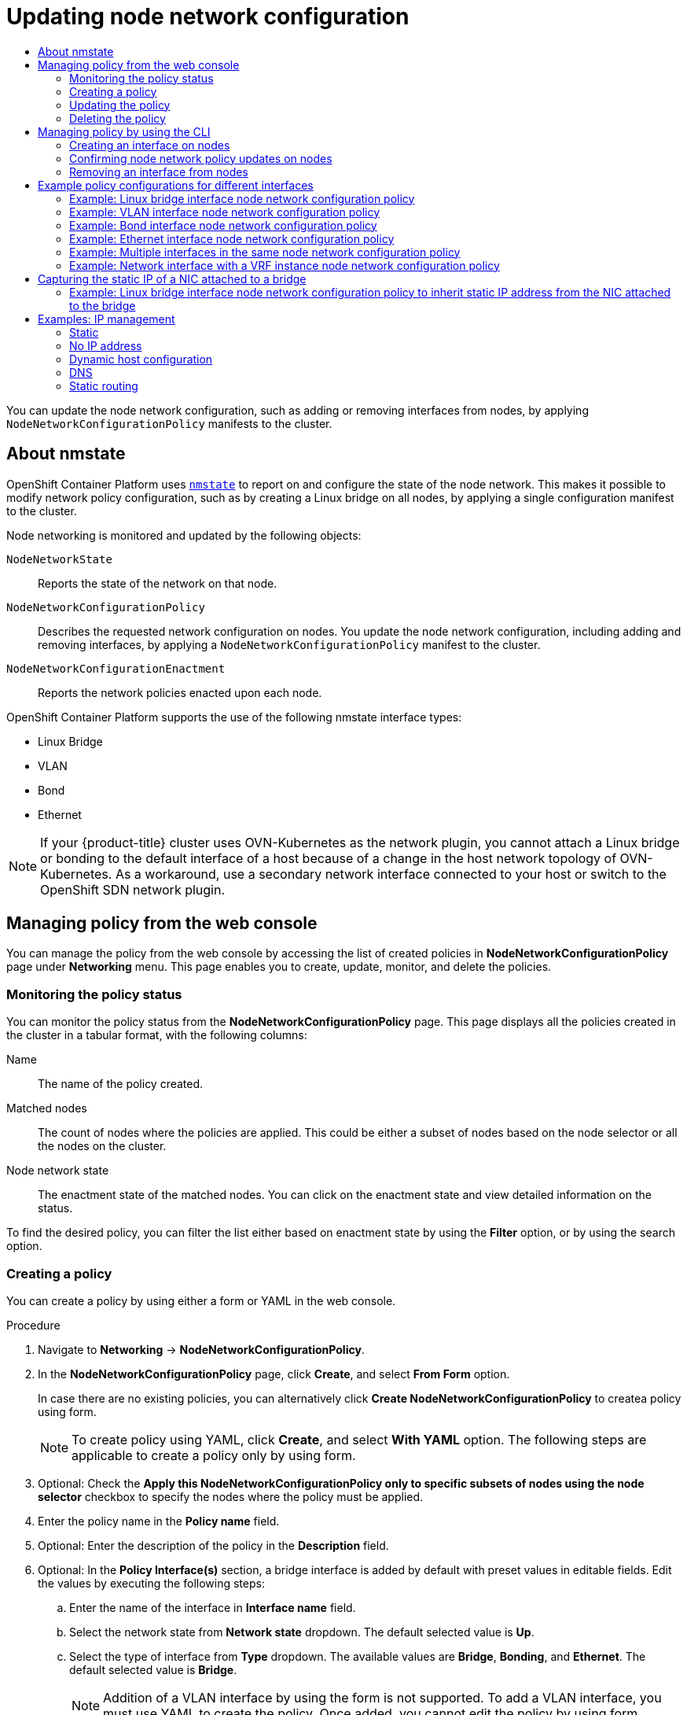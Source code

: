 :_mod-docs-content-type: ASSEMBLY
[id="k8s-nmstate-updating-node-network-config"]
= Updating node network configuration
// The {product-title} attribute provides the context-sensitive name of the relevant OpenShift distribution, for example, "OpenShift Container Platform" or "OKD". The {product-version} attribute provides the product version relative to the distribution, for example "4.9".
// {product-title} and {product-version} are parsed when AsciiBinder queries the _distro_map.yml file in relation to the base branch of a pull request.
// See https://github.com/openshift/openshift-docs/blob/main/contributing_to_docs/doc_guidelines.adoc#product-name-and-version for more information on this topic.
// Other common attributes are defined in the following lines:
:data-uri:
:icons:
:experimental:
:toc: macro
:toc-title:
:imagesdir: images
:prewrap!:
:op-system-first: Red Hat Enterprise Linux CoreOS (RHCOS)
:op-system: RHCOS
:op-system-lowercase: rhcos
:op-system-base: RHEL
:op-system-base-full: Red Hat Enterprise Linux (RHEL)
:op-system-version: 8.x
:tsb-name: Template Service Broker
:kebab: image:kebab.png[title="Options menu"]
:rh-openstack-first: Red Hat OpenStack Platform (RHOSP)
:rh-openstack: RHOSP
:ai-full: Assisted Installer
:ai-version: 2.3
:cluster-manager-first: Red Hat OpenShift Cluster Manager
:cluster-manager: OpenShift Cluster Manager
:cluster-manager-url: link:https://console.redhat.com/openshift[OpenShift Cluster Manager Hybrid Cloud Console]
:cluster-manager-url-pull: link:https://console.redhat.com/openshift/install/pull-secret[pull secret from the Red Hat OpenShift Cluster Manager]
:insights-advisor-url: link:https://console.redhat.com/openshift/insights/advisor/[Insights Advisor]
:hybrid-console: Red Hat Hybrid Cloud Console
:hybrid-console-second: Hybrid Cloud Console
:oadp-first: OpenShift API for Data Protection (OADP)
:oadp-full: OpenShift API for Data Protection
:oc-first: pass:quotes[OpenShift CLI (`oc`)]
:product-registry: OpenShift image registry
:rh-storage-first: Red Hat OpenShift Data Foundation
:rh-storage: OpenShift Data Foundation
:rh-rhacm-first: Red Hat Advanced Cluster Management (RHACM)
:rh-rhacm: RHACM
:rh-rhacm-version: 2.8
:sandboxed-containers-first: OpenShift sandboxed containers
:sandboxed-containers-operator: OpenShift sandboxed containers Operator
:sandboxed-containers-version: 1.3
:sandboxed-containers-version-z: 1.3.3
:sandboxed-containers-legacy-version: 1.3.2
:cert-manager-operator: cert-manager Operator for Red Hat OpenShift
:secondary-scheduler-operator-full: Secondary Scheduler Operator for Red Hat OpenShift
:secondary-scheduler-operator: Secondary Scheduler Operator
// Backup and restore
:velero-domain: velero.io
:velero-version: 1.11
:launch: image:app-launcher.png[title="Application Launcher"]
:mtc-short: MTC
:mtc-full: Migration Toolkit for Containers
:mtc-version: 1.8
:mtc-version-z: 1.8.0
// builds (Valid only in 4.11 and later)
:builds-v2title: Builds for Red Hat OpenShift
:builds-v2shortname: OpenShift Builds v2
:builds-v1shortname: OpenShift Builds v1
//gitops
:gitops-title: Red Hat OpenShift GitOps
:gitops-shortname: GitOps
:gitops-ver: 1.1
:rh-app-icon: image:red-hat-applications-menu-icon.jpg[title="Red Hat applications"]
//pipelines
:pipelines-title: Red Hat OpenShift Pipelines
:pipelines-shortname: OpenShift Pipelines
:pipelines-ver: pipelines-1.12
:pipelines-version-number: 1.12
:tekton-chains: Tekton Chains
:tekton-hub: Tekton Hub
:artifact-hub: Artifact Hub
:pac: Pipelines as Code
//odo
:odo-title: odo
//OpenShift Kubernetes Engine
:oke: OpenShift Kubernetes Engine
//OpenShift Platform Plus
:opp: OpenShift Platform Plus
//openshift virtualization (cnv)
:VirtProductName: OpenShift Virtualization
:VirtVersion: 4.14
:KubeVirtVersion: v0.59.0
:HCOVersion: 4.14.0
:CNVNamespace: openshift-cnv
:CNVOperatorDisplayName: OpenShift Virtualization Operator
:CNVSubscriptionSpecSource: redhat-operators
:CNVSubscriptionSpecName: kubevirt-hyperconverged
:delete: image:delete.png[title="Delete"]
//distributed tracing
:DTProductName: Red Hat OpenShift distributed tracing platform
:DTShortName: distributed tracing platform
:DTProductVersion: 2.9
:JaegerName: Red Hat OpenShift distributed tracing platform (Jaeger)
:JaegerShortName: distributed tracing platform (Jaeger)
:JaegerVersion: 1.47.0
:OTELName: Red Hat OpenShift distributed tracing data collection
:OTELShortName: distributed tracing data collection
:OTELOperator: Red Hat OpenShift distributed tracing data collection Operator
:OTELVersion: 0.81.0
:TempoName: Red Hat OpenShift distributed tracing platform (Tempo)
:TempoShortName: distributed tracing platform (Tempo)
:TempoOperator: Tempo Operator
:TempoVersion: 2.1.1
//logging
:logging-title: logging subsystem for Red Hat OpenShift
:logging-title-uc: Logging subsystem for Red Hat OpenShift
:logging: logging subsystem
:logging-uc: Logging subsystem
//serverless
:ServerlessProductName: OpenShift Serverless
:ServerlessProductShortName: Serverless
:ServerlessOperatorName: OpenShift Serverless Operator
:FunctionsProductName: OpenShift Serverless Functions
//service mesh v2
:product-dedicated: Red Hat OpenShift Dedicated
:product-rosa: Red Hat OpenShift Service on AWS
:SMProductName: Red Hat OpenShift Service Mesh
:SMProductShortName: Service Mesh
:SMProductVersion: 2.4.4
:MaistraVersion: 2.4
//Service Mesh v1
:SMProductVersion1x: 1.1.18.2
//Windows containers
:productwinc: Red Hat OpenShift support for Windows Containers
// Red Hat Quay Container Security Operator
:rhq-cso: Red Hat Quay Container Security Operator
// Red Hat Quay
:quay: Red Hat Quay
:sno: single-node OpenShift
:sno-caps: Single-node OpenShift
//TALO and Redfish events Operators
:cgu-operator-first: Topology Aware Lifecycle Manager (TALM)
:cgu-operator-full: Topology Aware Lifecycle Manager
:cgu-operator: TALM
:redfish-operator: Bare Metal Event Relay
//Formerly known as CodeReady Containers and CodeReady Workspaces
:openshift-local-productname: Red Hat OpenShift Local
:openshift-dev-spaces-productname: Red Hat OpenShift Dev Spaces
// Factory-precaching-cli tool
:factory-prestaging-tool: factory-precaching-cli tool
:factory-prestaging-tool-caps: Factory-precaching-cli tool
:openshift-networking: Red Hat OpenShift Networking
// TODO - this probably needs to be different for OKD
//ifdef::openshift-origin[]
//:openshift-networking: OKD Networking
//endif::[]
// logical volume manager storage
:lvms-first: Logical volume manager storage (LVM Storage)
:lvms: LVM Storage
//Operator SDK version
:osdk_ver: 1.31.0
//Operator SDK version that shipped with the previous OCP 4.x release
:osdk_ver_n1: 1.28.0
//Next-gen (OCP 4.14+) Operator Lifecycle Manager, aka "v1"
:olmv1: OLM 1.0
:olmv1-first: Operator Lifecycle Manager (OLM) 1.0
:ztp-first: GitOps Zero Touch Provisioning (ZTP)
:ztp: GitOps ZTP
:3no: three-node OpenShift
:3no-caps: Three-node OpenShift
:run-once-operator: Run Once Duration Override Operator
// Web terminal
:web-terminal-op: Web Terminal Operator
:devworkspace-op: DevWorkspace Operator
:secrets-store-driver: Secrets Store CSI driver
:secrets-store-operator: Secrets Store CSI Driver Operator
//AWS STS
:sts-first: Security Token Service (STS)
:sts-full: Security Token Service
:sts-short: STS
//Cloud provider names
//AWS
:aws-first: Amazon Web Services (AWS)
:aws-full: Amazon Web Services
:aws-short: AWS
//GCP
:gcp-first: Google Cloud Platform (GCP)
:gcp-full: Google Cloud Platform
:gcp-short: GCP
//alibaba cloud
:alibaba: Alibaba Cloud
// IBM Cloud VPC
:ibmcloudVPCProductName: IBM Cloud VPC
:ibmcloudVPCRegProductName: IBM(R) Cloud VPC
// IBM Cloud
:ibm-cloud-bm: IBM Cloud Bare Metal (Classic)
:ibm-cloud-bm-reg: IBM Cloud(R) Bare Metal (Classic)
// IBM Power
:ibmpowerProductName: IBM Power
:ibmpowerRegProductName: IBM(R) Power
// IBM zSystems
:ibmzProductName: IBM Z
:ibmzRegProductName: IBM(R) Z
:linuxoneProductName: IBM(R) LinuxONE
//Azure
:azure-full: Microsoft Azure
:azure-short: Azure
//vSphere
:vmw-full: VMware vSphere
:vmw-short: vSphere
//Oracle
:oci-first: Oracle(R) Cloud Infrastructure
:oci: OCI
:ocvs-first: Oracle(R) Cloud VMware Solution (OCVS)
:ocvs: OCVS
:VirtProductName: OpenShift Container Platform
:context: k8s_nmstate-updating-node-network-config

toc::[]

You can update the node network configuration, such as adding or removing interfaces from nodes, by applying `NodeNetworkConfigurationPolicy` manifests to the cluster.

:leveloffset: +1

// Module included in the following assemblies:
//
// * networking/k8s_nmstate/k8s-nmstate-observing-node-network-state.adoc
// * networking/k8s_nmstate/k8s-nmstate-updating-node-network-config.adoc

:_mod-docs-content-type: CONCEPT
[id="virt-about-nmstate_{context}"]
= About nmstate

{VirtProductName} uses link:https://nmstate.github.io/[`nmstate`] to report on and configure the state of the node network. This makes it possible to modify network policy configuration, such as by creating a Linux bridge on all nodes, by applying a single configuration manifest to the cluster.

Node networking is monitored and updated by the following objects:

`NodeNetworkState`:: Reports the state of the network on that node.
`NodeNetworkConfigurationPolicy`:: Describes the requested network configuration on nodes. You update the node network configuration, including adding and removing interfaces, by applying a `NodeNetworkConfigurationPolicy` manifest to the cluster.
`NodeNetworkConfigurationEnactment`:: Reports the network policies enacted upon each node.

{VirtProductName} supports the use of the following nmstate interface types:

* Linux Bridge

* VLAN

* Bond

* Ethernet

[NOTE]
====
If your {product-title} cluster uses OVN-Kubernetes as the network plugin, you cannot attach a Linux bridge or bonding to the default interface of a host because of a change in the host network topology of OVN-Kubernetes. As a workaround, use a secondary network interface connected to your host or switch to the OpenShift SDN network plugin.
====

:leveloffset!:


:leveloffset: +1

:_mod-docs-content-type: CONCEPT
[id="virt-node-network-config-console_{context}"]
= Managing policy from the web console
You can manage the policy from the web console by accessing the list of created policies in *NodeNetworkConfigurationPolicy* page under *Networking* menu. This page enables you to create, update, monitor, and delete the policies.


:leveloffset!:
:leveloffset: +2

:_mod-docs-content-type: REFERENCE
[id="virt-monitor-node-network-config-console_{context}"]
= Monitoring the policy status

You can monitor the policy status from the *NodeNetworkConfigurationPolicy* page. This page displays all the policies created in the cluster in a tabular format, with the following columns:

Name:: The name of the policy created.

Matched nodes:: The count of nodes where the policies are applied. This could be either a subset of nodes based on the node selector or all the nodes on the cluster.

Node network state:: The enactment state of the matched nodes. You can click on the enactment state and view detailed information on the status.

To find the desired policy, you can filter the list either based on enactment state by using the *Filter* option, or by using the search option.

:leveloffset!:
:leveloffset: +2

:_mod-docs-content-type: PROCEDURE
[id="virt-create-node-network-config-console_{context}"]
= Creating a policy

You can create a policy by using either a form or YAML in the web console.

.Procedure
. Navigate to *Networking* → *NodeNetworkConfigurationPolicy*.

. In the *NodeNetworkConfigurationPolicy* page, click *Create*, and select *From Form* option.
+
In case there are no existing policies, you can alternatively click *Create NodeNetworkConfigurationPolicy* to createa policy using form.
+
[NOTE]
====
To create policy using YAML, click *Create*, and select *With YAML* option. The following steps are applicable to create a policy only by using form.
====

. Optional: Check the *Apply this NodeNetworkConfigurationPolicy only to specific subsets of nodes using the node selector* checkbox to specify the nodes where the policy must be applied.

. Enter the policy name in the *Policy name* field.

. Optional: Enter the description of the policy in the *Description* field.

. Optional: In the *Policy Interface(s)* section, a bridge interface is added by default with preset values in editable fields. Edit the values by executing the following steps:

.. Enter the name of the interface in *Interface name* field.

.. Select the network state from *Network state* dropdown. The default selected value is *Up*.

.. Select the type of interface from *Type* dropdown. The available values are *Bridge*, *Bonding*, and *Ethernet*. The default selected value is *Bridge*.
+
[NOTE]
====
Addition of a VLAN interface by using the form is not supported. To add a VLAN interface, you must use YAML to create the policy. Once added, you cannot edit the policy by using form.
====

.. Optional: In the IP configuration section, check *IPv4* checkbox to assign an IPv4 address to the interface, and configure the IP address assignment details:

... Click *IP address* to configure the interface with a static IP address, or *DHCP* to auto-assign an IP address.

... If you have selected *IP address* option, enter the IPv4 address in *IPV4 address* field, and enter the prefix length in *Prefix length* field.
+
If you have selected *DHCP* option, uncheck the options that you want to disable. The available options are *Auto-DNS*, *Auto-routes*, and *Auto-gateway*. All the options are selected by default.

.. Optional: Enter the port number in *Port* field.

.. Optional: Check the checkbox *Enable STP* to enable STP.

.. Optional: To add an interface to the policy, click *Add another interface to the policy*.

.. Optional: To remove an interface from the policy, click image:fa-minus-circle.svg[minus] icon next to the interface.

+
[NOTE]
====
Alternatively, you can click *Edit YAML* on the top of the page to continue editing the form using YAML.
====

. Click *Create* to complete policy creation.

:leveloffset!:

=== Updating the policy
:leveloffset: +3

:_mod-docs-content-type: PROCEDURE
[id="virt-update-node-network-config-form_{context}"]
= Updating the policy by using form

.Procedure
. Navigate to *Networking* → *NodeNetworkConfigurationPolicy*.

. In the *NodeNetworkConfigurationPolicy* page, click the {kebab} icon placed next to the policy you want to edit, and click *Edit*.

. Edit the fields that you want to update.

. Click *Save*.

[NOTE]
====
Addition of a VLAN interface using the form is not supported. To add a VLAN interface, you must use YAML to create the policy. Once added, you cannot edit the policy using form.
====

:leveloffset!:
:leveloffset: +3

:_mod-docs-content-type: PROCEDURE
[id="virt-update-node-network-config-yaml_{context}"]
= Updating the policy by using YAML

.Procedure
. Navigate to *Networking* → *NodeNetworkConfigurationPolicy*.

. In the *NodeNetworkConfigurationPolicy* page, click the policy name under the *Name* column for the policy you want to edit.

. Click the *YAML* tab, and edit the YAML.

. Click *Save*.

:leveloffset!:
:leveloffset: +2

:_mod-docs-content-type: PROCEDURE
[id="virt-delete-node-network-config_{context}"]
= Deleting the policy

.Procedure
. Navigate to *Networking* → *NodeNetworkConfigurationPolicy*.

. In the *NodeNetworkConfigurationPolicy* page, click the {kebab} icon placed next to the policy you want to delete, and click *Delete*.

. In the pop-up window, enter the policy name to confirm deletion, and click *Delete*.

:leveloffset!:

[id="virt-manage-nncp-cli"]
== Managing policy by using the CLI
:leveloffset: +2

// Module included in the following assemblies:
//
// * networking/k8s_nmstate/k8s-nmstate-updating-node-network-config.adoc

:_mod-docs-content-type: PROCEDURE
[id="virt-creating-interface-on-nodes_{context}"]
= Creating an interface on nodes

Create an interface on nodes in the cluster by applying a `NodeNetworkConfigurationPolicy` manifest to the cluster. The manifest details the requested configuration for the interface.

By default, the manifest applies to all nodes in the cluster. To add the interface to specific nodes, add the `spec: nodeSelector` parameter and the appropriate `<key>:<value>` for your node selector.

You can configure multiple nmstate-enabled nodes concurrently. The configuration applies to 50% of the nodes in parallel. This strategy prevents the entire cluster from being unavailable if the network connection fails. To apply the policy configuration in parallel to a specific portion of the cluster, use the `maxUnavailable` field.

.Procedure

. Create the `NodeNetworkConfigurationPolicy` manifest. The following example configures a Linux bridge on all worker nodes and configures the DNS resolver:
+
[source,yaml]
----
apiVersion: nmstate.io/v1
kind: NodeNetworkConfigurationPolicy
metadata:
  name: br1-eth1-policy <1>
spec:
  nodeSelector: <2>
    node-role.kubernetes.io/worker: "" <3>
  maxUnavailable: 3 <4>
  desiredState:
    interfaces:
      - name: br1
        description: Linux bridge with eth1 as a port <5>
        type: linux-bridge
        state: up
        ipv4:
          dhcp: true
          enabled: true
          auto-dns: false
        bridge:
          options:
            stp:
              enabled: false
          port:
            - name: eth1
    dns-resolver: <6>
      config:
        search:
        - example.com
        - example.org
        server:
        - 8.8.8.8
----
<1> Name of the policy.
<2> Optional: If you do not include the `nodeSelector` parameter, the policy applies to all nodes in the cluster.
<3> This example uses the `node-role.kubernetes.io/worker: ""` node selector to select all worker nodes in the cluster.
<4> Optional: Specifies the maximum number of nmstate-enabled nodes that the policy configuration can be applied to concurrently. This parameter can be set to either a percentage value (string), for example, `"10%"`, or an absolute value (number), such as `3`.
<5> Optional: Human-readable description for the interface.
<6> Optional: Specifies the search and server settings for the DNS server.

. Create the node network policy:
+
[source,terminal]
----
$ oc apply -f br1-eth1-policy.yaml <1>
----
<1> File name of the node network configuration policy manifest.

:leveloffset!:

[discrete]
[role="_additional-resources"]
== Additional resources
* xref:../../networking/k8s_nmstate/k8s-nmstate-updating-node-network-config.adoc#virt-example-nmstate-multiple-interfaces_{context}[Example for creating multiple interfaces in the same policy]
* xref:../../networking/k8s_nmstate/k8s-nmstate-updating-node-network-config.adoc#virt-example-nmstate-IP-management_{context}[Examples of different IP management methods in policies]

:leveloffset: +2

// Module included in the following assemblies:
//
// * networking/k8s_nmstate/k8s-nmstate-updating-node-network-config.adoc

:_mod-docs-content-type: PROCEDURE
[id="virt-confirming-policy-updates-on-nodes_{context}"]
= Confirming node network policy updates on nodes

A `NodeNetworkConfigurationPolicy` manifest describes your requested network configuration for nodes in the cluster.
The node network policy includes your requested network configuration and the status of execution of the policy on the cluster as a whole.


When you apply a node network policy, a `NodeNetworkConfigurationEnactment` object is created for every node in the cluster. The node network configuration enactment is a read-only object that represents the status of execution of the policy on that node.
If the policy fails to be applied on the node, the enactment for that node includes a traceback for troubleshooting.

.Procedure

. To confirm that a policy has been applied to the cluster, list the policies and their status:
+
[source,terminal]
----
$ oc get nncp
----

. Optional: If a policy is taking longer than expected to successfully configure, you can inspect the requested state and status conditions of a particular policy:
+
[source,terminal]
----
$ oc get nncp <policy> -o yaml
----

. Optional: If a policy is taking longer than expected to successfully configure on all nodes, you can list the status of the enactments on the cluster:
+
[source,terminal]
----
$ oc get nnce
----

. Optional: To view the configuration of a particular enactment, including any error reporting for a failed configuration:
+
[source,terminal]
----
$ oc get nnce <node>.<policy> -o yaml
----

:leveloffset!:

:leveloffset: +2

// Module included in the following assemblies:
//
// * networking/k8s_nmstate/k8s-nmstate-updating-node-network-config.adoc

:_mod-docs-content-type: PROCEDURE
[id="virt-removing-interface-from-nodes_{context}"]
= Removing an interface from nodes

You can remove an interface from one or more nodes in the cluster by editing the `NodeNetworkConfigurationPolicy` object and setting the `state` of the interface to `absent`.

Removing an interface from a node does not automatically restore the node network configuration to a previous state. If you want to restore the previous state, you will need to define that node network configuration in the policy.

If you remove a bridge or bonding interface, any node NICs in the cluster that were previously attached or subordinate to that bridge or bonding interface are placed in a `down` state and become unreachable. To avoid losing connectivity, configure the node NIC in the same policy so that it has a status of `up` and either DHCP or a static IP address.

[NOTE]
====
Deleting the node network policy that added an interface does not change the configuration of the policy on the node.
Although a `NodeNetworkConfigurationPolicy` is an object in the cluster, it only represents the requested configuration. +
Similarly, removing an interface does not delete the policy.
====

.Procedure

. Update the `NodeNetworkConfigurationPolicy` manifest used to create the interface. The following example removes a Linux bridge and configures the `eth1` NIC with DHCP to avoid losing connectivity:
+
[source,yaml]
----
apiVersion: nmstate.io/v1
kind: NodeNetworkConfigurationPolicy
metadata:
  name: <br1-eth1-policy> <1>
spec:
  nodeSelector: <2>
    node-role.kubernetes.io/worker: "" <3>
  desiredState:
    interfaces:
    - name: br1
      type: linux-bridge
      state: absent <4>
    - name: eth1 <5>
      type: ethernet <6>
      state: up <7>
      ipv4:
        dhcp: true <8>
        enabled: true <9>
----
<1> Name of the policy.
<2> Optional: If you do not include the `nodeSelector` parameter, the policy applies to all nodes in the cluster.
<3> This example uses the `node-role.kubernetes.io/worker: ""` node selector to select all worker nodes in the cluster.
<4> Changing the state to `absent` removes the interface.
<5> The name of the interface that is to be unattached from the bridge interface.
<6> The type of interface. This example creates an Ethernet networking interface.
<7> The requested state for the interface.
<8> Optional: If you do not use `dhcp`, you can either set a static IP or leave the interface without an IP address.
<9> Enables `ipv4` in this example.

. Update the policy on the node and remove the interface:
+
[source,terminal]
----
$ oc apply -f <br1-eth1-policy.yaml> <1>
----
<1> File name of the policy manifest.

:leveloffset!:

[id="virt-nmstate-example-policy-configurations"]
== Example policy configurations for different interfaces

:leveloffset: +2

// Module included in the following assemblies:
//
// * networking/k8s_nmstate/k8s-nmstate-updating-node-network-config.adoc

[id="virt-example-bridge-nncp_{context}"]
= Example: Linux bridge interface node network configuration policy

Create a Linux bridge interface on nodes in the cluster by applying a `NodeNetworkConfigurationPolicy` manifest
to the cluster.

The following YAML file is an example of a manifest for a Linux bridge interface.
It includes samples values that you must replace with your own information.

[source,yaml]
----
apiVersion: nmstate.io/v1
kind: NodeNetworkConfigurationPolicy
metadata:
  name: br1-eth1-policy <1>
spec:
  nodeSelector: <2>
    kubernetes.io/hostname: <node01> <3>
  desiredState:
    interfaces:
      - name: br1 <4>
        description: Linux bridge with eth1 as a port <5>
        type: linux-bridge <6>
        state: up <7>
        ipv4:
          dhcp: true <8>
          enabled: true <9>
        bridge:
          options:
            stp:
              enabled: false <10>
          port:
            - name: eth1 <11>
----
<1> Name of the policy.
<2> Optional: If you do not include the `nodeSelector` parameter, the policy applies to all nodes in the cluster.
<3> This example uses a `hostname` node selector.
<4> Name of the interface.
<5> Optional: Human-readable description of the interface.
<6> The type of interface. This example creates a bridge.
<7> The requested state for the interface after creation.
<8> Optional: If you do not use `dhcp`, you can either set a static IP or leave the interface without an IP address.
<9> Enables `ipv4` in this example.
<10> Disables `stp` in this example.
<11> The node NIC to which the bridge attaches.

:leveloffset!:

:leveloffset: +2

// Module included in the following assemblies:
//
// * networking/k8s_nmstate/k8s-nmstate-updating-node-network-config.adoc

[id="virt-example-vlan-nncp_{context}"]
= Example: VLAN interface node network configuration policy

Create a VLAN interface on nodes in the cluster by applying a `NodeNetworkConfigurationPolicy` manifest
to the cluster.

The following YAML file is an example of a manifest for a VLAN interface.
It includes samples values that you must replace with your own information.

[source,yaml]
----
apiVersion: nmstate.io/v1
kind: NodeNetworkConfigurationPolicy
metadata:
  name: vlan-eth1-policy <1>
spec:
  nodeSelector: <2>
    kubernetes.io/hostname: <node01> <3>
  desiredState:
    interfaces:
    - name: eth1.102 <4>
      description: VLAN using eth1 <5>
      type: vlan <6>
      state: up <7>
      vlan:
        base-iface: eth1 <8>
        id: 102 <9>
----
<1> Name of the policy.
<2> Optional: If you do not include the `nodeSelector` parameter, the policy applies to all nodes in the cluster.
<3> This example uses a `hostname` node selector.
<4> Name of the interface.
<5> Optional: Human-readable description of the interface.
<6> The type of interface. This example creates a VLAN.
<7> The requested state for the interface after creation.
<8> The node NIC to which the VLAN is attached.
<9> The VLAN tag.

:leveloffset!:

:leveloffset: +2

// Module included in the following assemblies:
//
// * networking/k8s_nmstate/k8s-nmstate-updating-node-network-config.adoc

[id="virt-example-bond-nncp_{context}"]
= Example: Bond interface node network configuration policy

Create a bond interface on nodes in the cluster by applying a `NodeNetworkConfigurationPolicy` manifest
to the cluster.

[NOTE]
====
{VirtProductName} only supports the following bond modes:

* mode=1 active-backup +
* mode=2 balance-xor +
* mode=4 802.3ad +
* mode=5 balance-tlb +
* mode=6 balance-alb
====

The following YAML file is an example of a manifest for a bond interface.
It includes samples values that you must replace with your own information.

[source,yaml]
----
apiVersion: nmstate.io/v1
kind: NodeNetworkConfigurationPolicy
metadata:
  name: bond0-eth1-eth2-policy <1>
spec:
  nodeSelector: <2>
    kubernetes.io/hostname: <node01> <3>
  desiredState:
    interfaces:
    - name: bond0 <4>
      description: Bond with ports eth1 and eth2 <5>
      type: bond <6>
      state: up <7>
      ipv4:
        dhcp: true <8>
        enabled: true <9>
      link-aggregation:
        mode: active-backup <10>
        options:
          miimon: '140' <11>
        port: <12>
        - eth1
        - eth2
      mtu: 1450 <13>
----
<1> Name of the policy.
<2> Optional: If you do not include the `nodeSelector` parameter, the policy applies to all nodes in the cluster.
<3> This example uses a `hostname` node selector.
<4> Name of the interface.
<5> Optional: Human-readable description of the interface.
<6> The type of interface. This example creates a bond.
<7> The requested state for the interface after creation.
<8> Optional: If you do not use `dhcp`, you can either set a static IP or leave the interface without an IP address.
<9> Enables `ipv4` in this example.
<10> The driver mode for the bond. This example uses an active backup mode.
<11> Optional: This example uses miimon to inspect the bond link every 140ms.
<12> The subordinate node NICs in the bond.
<13> Optional: The maximum transmission unit (MTU) for the bond. If not specified, this value is set to `1500` by default.

:leveloffset!:

:leveloffset: +2

// Module included in the following assemblies:
//
// * networking/k8s_nmstate/k8s-nmstate-updating-node-network-config.adoc

[id="virt-example-ethernet-nncp_{context}"]
= Example: Ethernet interface node network configuration policy

Configure an Ethernet interface on nodes in the cluster by applying a `NodeNetworkConfigurationPolicy` manifest to the cluster.

The following YAML file is an example of a manifest for an Ethernet interface.
It includes sample values that you must replace with your own information.

[source,yaml]
----
apiVersion: nmstate.io/v1
kind: NodeNetworkConfigurationPolicy
metadata:
  name: eth1-policy <1>
spec:
  nodeSelector: <2>
    kubernetes.io/hostname: <node01> <3>
  desiredState:
    interfaces:
    - name: eth1 <4>
      description: Configuring eth1 on node01 <5>
      type: ethernet <6>
      state: up <7>
      ipv4:
        dhcp: true <8>
        enabled: true <9>
----
<1> Name of the policy.
<2> Optional: If you do not include the `nodeSelector` parameter, the policy applies to all nodes in the cluster.
<3> This example uses a `hostname` node selector.
<4> Name of the interface.
<5> Optional: Human-readable description of the interface.
<6> The type of interface. This example creates an Ethernet networking interface.
<7> The requested state for the interface after creation.
<8> Optional: If you do not use `dhcp`, you can either set a static IP or leave the interface without an IP address.
<9> Enables `ipv4` in this example.

:leveloffset!:

:leveloffset: +2

// Module included in the following assemblies:
//
// * networking/k8s_nmstate/k8s-nmstate-updating-node-network-config.adoc

[id="virt-example-nmstate-multiple-interfaces_{context}"]
= Example: Multiple interfaces in the same node network configuration policy

You can create multiple interfaces in the same node network configuration policy. These interfaces can reference each other, allowing you to build and deploy a network configuration by using a single policy manifest.

The following example YAML file creates a bond that is named `bond10` across two NICs and VLAN that is named `bond10.103` that connects to the bond.

[source,yaml]
----
apiVersion: nmstate.io/v1
kind: NodeNetworkConfigurationPolicy
metadata:
  name: bond-vlan <1>
spec:
  nodeSelector: <2>
    kubernetes.io/hostname: <node01> <3>
  desiredState:
    interfaces:
    - name: bond10 <4>
      description: Bonding eth2 and eth3 <5>
      type: bond <6>
      state: up <7>
      link-aggregation:
        mode: balance-rr <8>
        options:
          miimon: '140' <9>
        port: <10>
        - eth2
        - eth3
    - name: bond10.103 <4>
      description: vlan using bond10 <5>
      type: vlan <6>
      state: up <7>
      vlan:
         base-iface: bond10 <11>
         id: 103 <12>
      ipv4:
        dhcp: true <13>
        enabled: true <14>
----
<1> Name of the policy.
<2> Optional: If you do not include the `nodeSelector` parameter, the policy applies to all nodes in the cluster.
<3> This example uses `hostname` node selector.
<4> Name of the interface.
<5> Optional: Human-readable description of the interface.
<6> The type of interface.
<7> The requested state for the interface after creation.
<8> The driver mode for the bond.
<9> Optional: This example uses miimon to inspect the bond link every 140ms.
<10> The subordinate node NICs in the bond.
<11> The node NIC to which the VLAN is attached.
<12> The VLAN tag.
<13> Optional: If you do not use dhcp, you can either set a static IP or leave the interface without an IP address.
<14> Enables ipv4 in this example.


:leveloffset!:

:leveloffset: +2

// Module included in the following assemblies:
//
// * networking/k8s_nmstate/k8s-nmstate-updating-node-network-config.adoc

[id="virt-example-host-vrf_{context}"]
= Example: Network interface with a VRF instance node network configuration policy

Associate a Virtual Routing and Forwarding (VRF) instance with a network interface by applying a `NodeNetworkConfigurationPolicy` custom resource (CR).

:FeatureName: Associating a VRF instance with a network interface
// When including this file, ensure that {FeatureName} is set immediately before
// the include. Otherwise it will result in an incorrect replacement.

[IMPORTANT]
====
[subs="attributes+"]
{FeatureName} is a Technology Preview feature only. Technology Preview features are not supported with Red Hat production service level agreements (SLAs) and might not be functionally complete. Red Hat does not recommend using them in production. These features provide early access to upcoming product features, enabling customers to test functionality and provide feedback during the development process.

For more information about the support scope of Red Hat Technology Preview features, see link:https://access.redhat.com/support/offerings/techpreview/[Technology Preview Features Support Scope].
====
// Undefine {FeatureName} attribute, so that any mistakes are easily spotted
:!FeatureName:

By associating a VRF instance with a network interface, you can support traffic isolation, independent routing decisions, and the logical separation of network resources.

In a bare-metal environment, you can announce load balancer services through interfaces belonging to a VRF instance by using MetalLB. For more information, see the _Additional resources_ section.

The following YAML file is an example of associating a VRF instance to a network interface.
It includes samples values that you must replace with your own information.

[source,yaml]
----
apiVersion: nmstate.io/v1
kind: NodeNetworkConfigurationPolicy
metadata:
  name: vrfpolicy <1>
spec:
  nodeSelector:
    vrf: "true" <2>
  maxUnavailable: 3
  desiredState:
    interfaces:
      - name: ens4vrf <3>
        type: vrf <4>
        state: up
        vrf:
          port:
            - ens4 <5>
          route-table-id: 2 <6>
----
<1> The name of the policy.
<2> This example applies the policy to all nodes with the label `vrf:true`.
<3> The name of the interface.
<4> The type of interface. This example creates a VRF instance.
<5> The node interface to which the VRF attaches.
<6> The name of the route table ID for the VRF.

:leveloffset!:

[role="_additional-resources"]
.Additional resources

* xref:../../networking/multiple_networks/about-virtual-routing-and-forwarding.adoc#cnf-about-virtual-routing-and-forwarding_about-virtual-routing-and-forwarding[About virtual routing and forwarding]
* xref:../../networking/metallb/metallb-configure-bgp-peers.adoc#nw-metallb-bgp-peer-vrf_configure-metallb-bgp-peers[Exposing a service through a network VRF]

[id="capturing-nic-static-ip_k8s-nmstate-updating-node-network-config"]
== Capturing the static IP of a NIC attached to a bridge


:leveloffset: +2

// Module included in the following assemblies:
//
// * networking/k8s_nmstate/k8s-nmstate-updating-node-network-config.adoc

:_mod-docs-content-type: REFERENCE
[id="virt-example-inherit-static-ip-from-nic_{context}"]
= Example: Linux bridge interface node network configuration policy to inherit static IP address from the NIC attached to the bridge

Create a Linux bridge interface on nodes in the cluster and transfer the static IP configuration of the NIC to the bridge by applying a single `NodeNetworkConfigurationPolicy` manifest to the cluster.

The following YAML file is an example of a manifest for a Linux bridge interface. It includes sample values that you must replace with your own information.


[source,yaml]
----
apiVersion: nmstate.io/v1
kind: NodeNetworkConfigurationPolicy
metadata:
  name: br1-eth1-copy-ipv4-policy <1>
spec:
  nodeSelector: <2>
    node-role.kubernetes.io/worker: ""
  capture:
    eth1-nic: interfaces.name=="eth1" <3>
    eth1-routes: routes.running.next-hop-interface=="eth1"
    br1-routes: capture.eth1-routes | routes.running.next-hop-interface := "br1"
  desiredState:
    interfaces:
      - name: br1
        description: Linux bridge with eth1 as a port
        type: linux-bridge <4>
        state: up
        ipv4: "{{ capture.eth1-nic.interfaces.0.ipv4 }}" <5>
        bridge:
          options:
            stp:
              enabled: false
          port:
            - name: eth1 <6>
     routes:
        config: "{{ capture.br1-routes.routes.running }}"
----
<1> The name of the policy.
<2> Optional: If you do not include the `nodeSelector` parameter, the policy applies to all nodes in the cluster. This example uses the `node-role.kubernetes.io/worker: ""` node selector to select all worker nodes in the cluster.
<3> The reference to the node NIC to which the bridge attaches.
<4> The type of interface. This example creates a bridge.
<5> The IP address of the bridge interface. This value matches the IP address of the NIC which is referenced by the `spec.capture.eth1-nic` entry.
<6> The node NIC to which the bridge attaches.

:leveloffset!:

[role="_additional-resources"]
.Additional resources
* link:https://nmstate.io/nmpolicy/user-guide/102-policy-syntax.html[The NMPolicy project - Policy syntax]

// Dropping offset by one again
:leveloffset: +1

// Module included in the following assemblies:
//
// * networking/k8s_nmstate/k8s-nmstate-updating-node-network-config.adoc

:_mod-docs-content-type: REFERENCE
[id="virt-example-nmstate-IP-management_{context}"]
= Examples: IP management

The following example configuration snippets demonstrate different methods of IP management.

These examples use the `ethernet` interface type to simplify the example while showing the related context in the policy configuration. These IP management examples can be used with the other interface types.

[id="virt-example-nmstate-IP-management-static_{context}"]
== Static

The following snippet statically configures an IP address on the Ethernet interface:

[source,yaml]
----
# ...
    interfaces:
    - name: eth1
      description: static IP on eth1
      type: ethernet
      state: up
      ipv4:
        dhcp: false
        address:
        - ip: 192.168.122.250 <1>
          prefix-length: 24
        enabled: true
# ...
----
<1> Replace this value with the static IP address for the interface.

[id="virt-example-nmstate-IP-management-no-ip_{context}"]
== No IP address

The following snippet ensures that the interface has no IP address:

[source,yaml]
----
# ...
    interfaces:
    - name: eth1
      description: No IP on eth1
      type: ethernet
      state: up
      ipv4:
        enabled: false
# ...
----

[id="virt-example-nmstate-IP-management-dhcp_{context}"]
== Dynamic host configuration

The following snippet configures an Ethernet interface that uses a dynamic IP address, gateway address, and DNS:

[source,yaml]
----
# ...
    interfaces:
    - name: eth1
      description: DHCP on eth1
      type: ethernet
      state: up
      ipv4:
        dhcp: true
        enabled: true
# ...
----

The following snippet configures an Ethernet interface that uses a dynamic IP address but does not use a dynamic gateway address or DNS:

[source,yaml]
----
# ...
    interfaces:
    - name: eth1
      description: DHCP without gateway or DNS on eth1
      type: ethernet
      state: up
      ipv4:
        dhcp: true
        auto-gateway: false
        auto-dns: false
        enabled: true
# ...
----

[id="virt-example-nmstate-IP-management-dns_{context}"]
== DNS

Setting the DNS configuration is analagous to modifying the `/etc/resolv.conf` file. The following snippet sets the DNS configuration on the host.

[source,yaml]
----
# ...
    interfaces: <1>
       ...
       ipv4:
         ...
         auto-dns: false
         ...
    dns-resolver:
      config:
        search:
        - example.com
        - example.org
        server:
        - 8.8.8.8
# ...
----
<1> You must configure an interface with `auto-dns: false` or you must use static IP configuration on an interface in order for Kubernetes NMState to store custom DNS settings.

[IMPORTANT]
====
You cannot use `br-ex`, an OVNKubernetes-managed Open vSwitch bridge, as the interface when configuring DNS resolvers.
====

[id="virt-example-nmstate-IP-management-static-routing_{context}"]
== Static routing

The following snippet configures a static route and a static IP on interface `eth1`.

[source,yaml]
----
# ...
    interfaces:
    - name: eth1
      description: Static routing on eth1
      type: ethernet
      state: up
      ipv4:
        dhcp: false
        address:
        - ip: 192.0.2.251 <1>
          prefix-length: 24
        enabled: true
    routes:
      config:
      - destination: 198.51.100.0/24
        metric: 150
        next-hop-address: 192.0.2.1 <2>
        next-hop-interface: eth1
        table-id: 254
# ...
----
<1> The static IP address for the Ethernet interface.
<2> Next hop address for the node traffic. This must be in the same subnet as the IP address set for the Ethernet interface.

:leveloffset!:

//# includes=_attributes/common-attributes,modules/virt-about-nmstate,modules/virt-node-network-config-console,modules/virt-monitor-node-network-config-console,modules/virt-create-node-network-config-console,modules/virt-update-node-network-config-form,modules/virt-update-node-network-config-yaml,modules/virt-delete-node-network-config,modules/virt-creating-interface-on-nodes,modules/virt-confirming-policy-updates-on-nodes,modules/virt-removing-interface-from-nodes,modules/virt-example-bridge-nncp,modules/virt-example-vlan-nncp,modules/virt-example-bond-nncp,modules/virt-example-ethernet-nncp,modules/virt-example-nmstate-multiple-interfaces,modules/virt-example-host-vrf,modules/snippets/technology-preview,modules/virt-example-inherit-static-ip-from-nic,modules/virt-example-nmstate-IP-management
